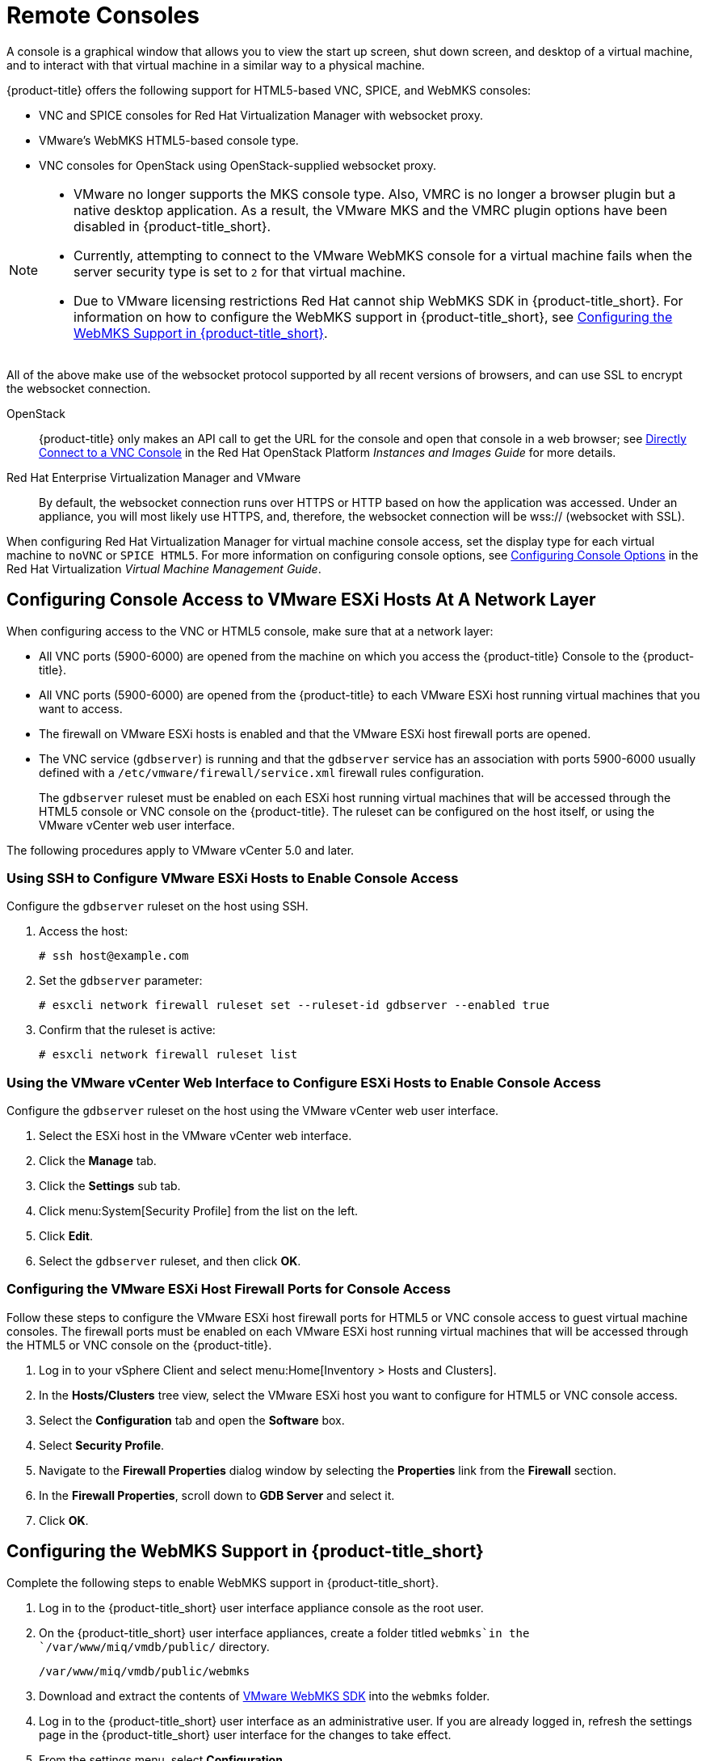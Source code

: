 [[_vnc_and_spice_consoles]]
= Remote Consoles

A console is a graphical window that allows you to view the start up screen, shut down screen, and desktop of a virtual machine, and to interact with that virtual machine in a similar way to a physical machine. 

{product-title} offers the following support for HTML5-based VNC, SPICE, and WebMKS consoles:

* VNC and SPICE consoles for Red Hat Virtualization Manager with websocket proxy.
* VMware's WebMKS HTML5-based console type. 
* VNC consoles for OpenStack using OpenStack-supplied websocket proxy.

[NOTE]
====
* VMware no longer supports the MKS console type. Also, VMRC is no longer a browser plugin but a native desktop application. As a result, the VMware MKS and the VMRC plugin options have been disabled in {product-title_short}.

* Currently, attempting to connect to the VMware WebMKS console for a virtual machine fails when the server security type is set to `2` for that virtual machine.

* Due to VMware licensing restrictions Red Hat cannot ship WebMKS SDK in {product-title_short}. For information on how to configure the WebMKS support in {product-title_short}, see <<Configuring the WebMKS Support in {product-title_short}>>.
====

All of the above make use of the websocket protocol supported by all recent versions of browsers, and can use SSL to encrypt the websocket connection.

OpenStack:: {product-title} only makes an API call to get the URL for the console and open that console in a web browser; see https://access.redhat.com/documentation/en/red-hat-openstack-platform/8/single/instances-and-images-guide/#connect_to_an_instance[Directly Connect to a VNC Console] in the Red Hat OpenStack Platform _Instances and Images Guide_ for more details.

Red Hat Enterprise Virtualization Manager and VMware:: By default, the websocket connection runs over HTTPS or HTTP based on how the application was accessed.
Under an appliance, you will most likely use HTTPS, and, therefore, the websocket connection will be wss:// (websocket with SSL).

When configuring Red Hat Virtualization Manager for virtual machine console access, set the display type for each virtual machine to `noVNC` or `SPICE HTML5`. 
ifdef::cfme[Support for the SPICE HTML5 console client is offered as a technology preview.]
For more information on configuring console options, see https://access.redhat.com/documentation/en/red-hat-virtualization/4.0/single/virtual-machine-management-guide#sect-Configuring_Console_Options[Configuring Console Options] in the Red Hat Virtualization _Virtual Machine Management Guide_.

[[configuring-console-access-to-vmware-esxi-hosts-at-a-network-layer]]
== Configuring Console Access to VMware ESXi Hosts At A Network Layer

When configuring access to the VNC or HTML5 console, make sure that at a network layer:

* All VNC ports (5900-6000) are opened from the machine on which you access the {product-title} Console to the {product-title}.
* All VNC ports (5900-6000) are opened from the {product-title} to each VMware ESXi host running virtual machines that you want to access.
* The firewall on VMware ESXi hosts is enabled and that the VMware ESXi host firewall ports are opened.
* The VNC service (`gdbserver`) is running and that the `gdbserver` service has an association with ports 5900-6000 usually defined with a `/etc/vmware/firewall/service.xml` firewall rules configuration.
+
The `gdbserver` ruleset must be enabled on each ESXi host running virtual machines that will be accessed through the HTML5 console or VNC console on the {product-title}. The ruleset can be configured on the host itself, or using the VMware vCenter web user interface.

The following procedures apply to VMware vCenter 5.0 and later.

[[using-ssh-to-configure-vmware-esxi-hosts-to-enable-console-access]]
=== Using SSH to Configure VMware ESXi Hosts to Enable Console Access

Configure the `gdbserver` ruleset on the host using SSH.

. Access the host:
+
----
# ssh host@example.com
----
. Set the `gdbserver` parameter:
+
----
# esxcli network firewall ruleset set --ruleset-id gdbserver --enabled true
----
. Confirm that the ruleset is active:
+
----
# esxcli network firewall ruleset list
----

[[using-the-vmware-vcenter-web-interface-to-configure-esxi-hosts-to-enable-console-access]]
=== Using the VMware vCenter Web Interface to Configure ESXi Hosts to Enable Console Access

Configure the `gdbserver` ruleset on the host using the VMware vCenter web user interface.

. Select the ESXi host in the VMware vCenter web interface.
. Click the *Manage* tab.
. Click the *Settings* sub tab.
. Click menu:System[Security Profile] from the list on the left.
. Click *Edit*.
. Select the `gdbserver` ruleset, and then click *OK*.

[[configuring-the-vmware-esxi-host-firewall-ports-for-console-access]]
=== Configuring the VMware ESXi Host Firewall Ports for Console Access

Follow these steps to configure the VMware ESXi host firewall ports for HTML5 or VNC console access to guest virtual machine consoles. The firewall ports must be enabled on each VMware ESXi host running virtual machines that will be accessed through the HTML5 or VNC console on the {product-title}.

. Log in to your vSphere Client and select menu:Home[Inventory > Hosts and Clusters].
. In the *Hosts/Clusters* tree view, select the VMware ESXi host you want to configure for HTML5 or VNC console access.
. Select the *Configuration* tab and open the *Software* box.
. Select *Security Profile*.
. Navigate to the *Firewall Properties* dialog window by selecting the *Properties* link from the *Firewall* section.
. In the *Firewall Properties*, scroll down to *GDB Server* and select it.
. Click *OK*.


[[configuring-the-webmks-support]]
== Configuring the WebMKS Support in {product-title_short}

Complete the following steps to enable WebMKS support in {product-title_short}.

. Log in to the {product-title_short} user interface appliance console as the root user.
. On the {product-title_short} user interface appliances, create a folder titled `webmks`in the `/var/www/miq/vmdb/public/` directory.
+
----
/var/www/miq/vmdb/public/webmks
----
+
. Download and extract the contents of link:https://www.vmware.com/support/developer/html-console/[VMware WebMKS SDK] into the `webmks` folder.
. Log in to the {product-title_short} user interface as an administrative user. If you are already logged in, refresh the settings page in the {product-title_short} user interface for the changes to take effect.
. From the settings menu, select *Configuration*.
. Click on the *Settings* accordion, then click *Zones*.
. Click the zone where the {product-title_short} server is located.
. Click on the server.
. Under *VMware Console Support*, select *VMware WebMKS* from the *Use* list.
. Click *Save*.

[[opening-a-console-for-a-virtual-machine]]
== Opening a Console for a Virtual Machine

Open a web-based VNC or SPICE console for a virtual machine.

. Navigate to menu:Compute[Infrastructure > Virtual Machines].
. Click on the virtual machine that you want to access.
. Click image:screen.png[] (*Access*) and select *VM Console* or *Web Console*.

The virtual machine console opens in a new tab in your browser.


